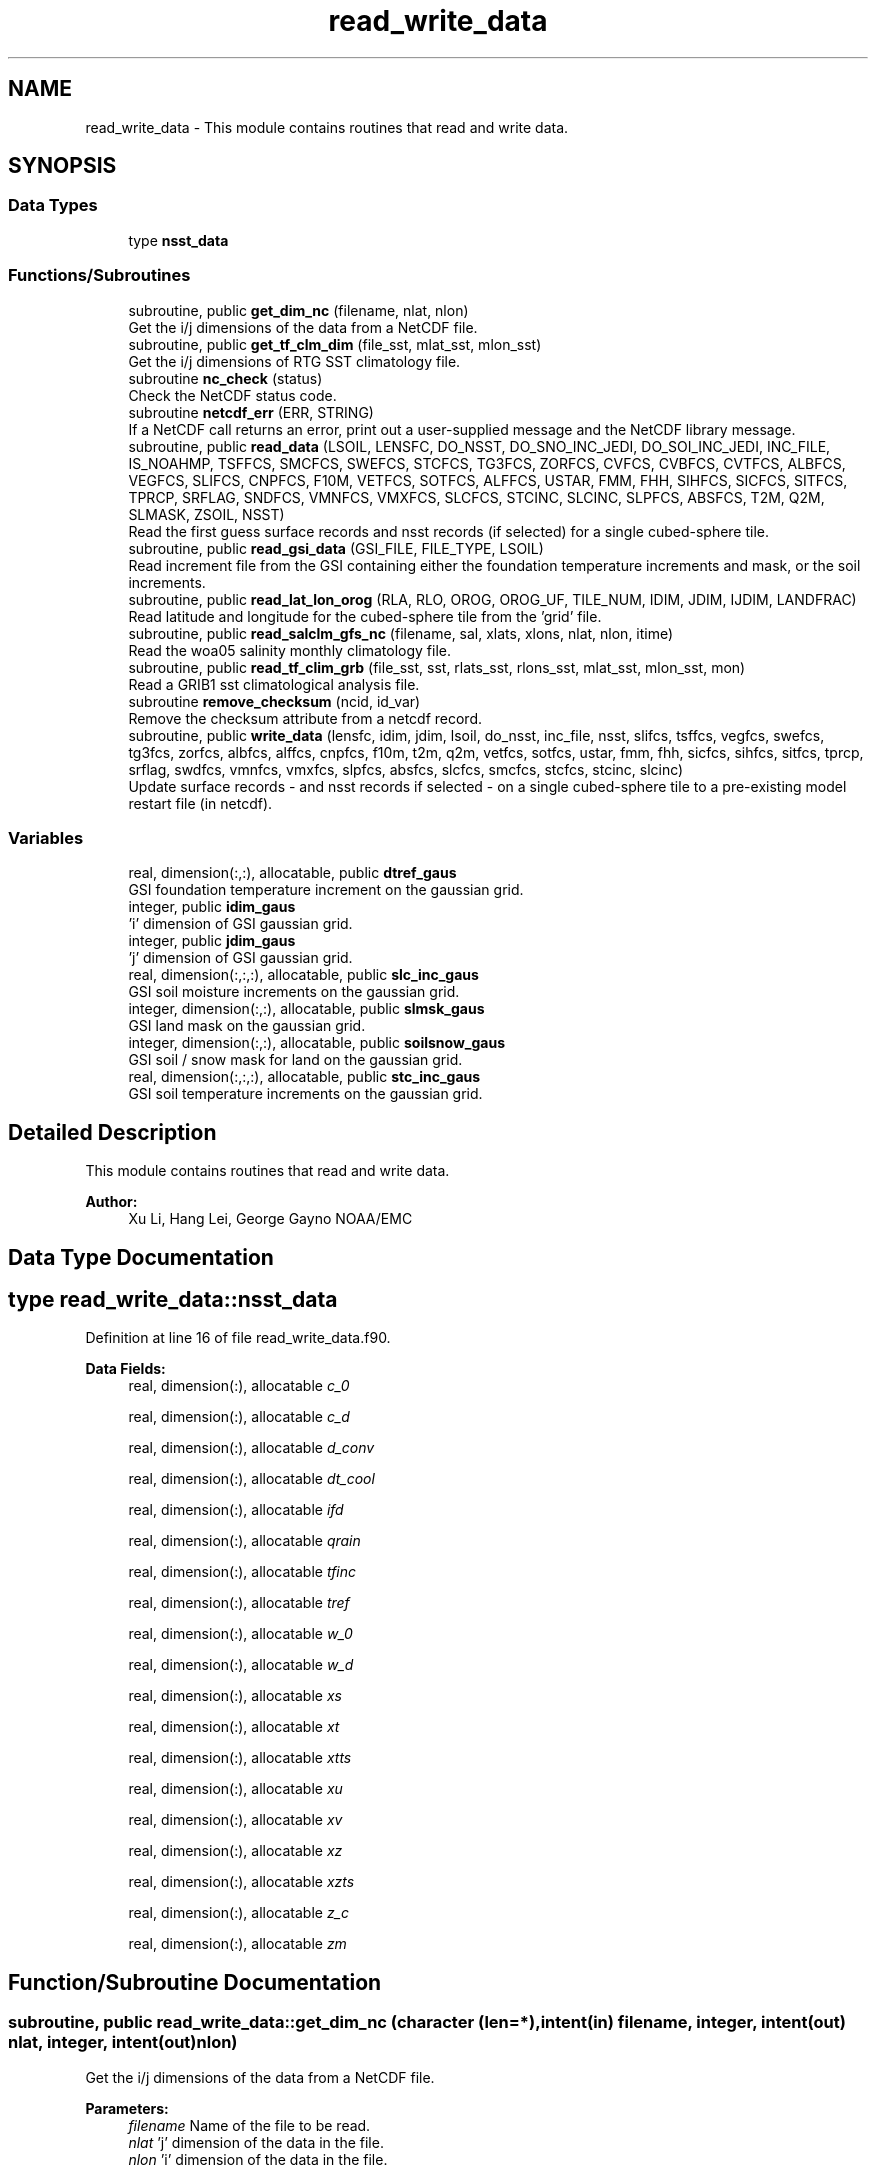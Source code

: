 .TH "read_write_data" 3 "Wed May 15 2024" "Version 1.13.0" "global_cycle" \" -*- nroff -*-
.ad l
.nh
.SH NAME
read_write_data \- This module contains routines that read and write data\&.  

.SH SYNOPSIS
.br
.PP
.SS "Data Types"

.in +1c
.ti -1c
.RI "type \fBnsst_data\fP"
.br
.in -1c
.SS "Functions/Subroutines"

.in +1c
.ti -1c
.RI "subroutine, public \fBget_dim_nc\fP (filename, nlat, nlon)"
.br
.RI "Get the i/j dimensions of the data from a NetCDF file\&. "
.ti -1c
.RI "subroutine, public \fBget_tf_clm_dim\fP (file_sst, mlat_sst, mlon_sst)"
.br
.RI "Get the i/j dimensions of RTG SST climatology file\&. "
.ti -1c
.RI "subroutine \fBnc_check\fP (status)"
.br
.RI "Check the NetCDF status code\&. "
.ti -1c
.RI "subroutine \fBnetcdf_err\fP (ERR, STRING)"
.br
.RI "If a NetCDF call returns an error, print out a user-supplied message and the NetCDF library message\&. "
.ti -1c
.RI "subroutine, public \fBread_data\fP (LSOIL, LENSFC, DO_NSST, DO_SNO_INC_JEDI, DO_SOI_INC_JEDI, INC_FILE, IS_NOAHMP, TSFFCS, SMCFCS, SWEFCS, STCFCS, TG3FCS, ZORFCS, CVFCS, CVBFCS, CVTFCS, ALBFCS, VEGFCS, SLIFCS, CNPFCS, F10M, VETFCS, SOTFCS, ALFFCS, USTAR, FMM, FHH, SIHFCS, SICFCS, SITFCS, TPRCP, SRFLAG, SNDFCS, VMNFCS, VMXFCS, SLCFCS, STCINC, SLCINC, SLPFCS, ABSFCS, T2M, Q2M, SLMASK, ZSOIL, NSST)"
.br
.RI "Read the first guess surface records and nsst records (if selected) for a single cubed-sphere tile\&. "
.ti -1c
.RI "subroutine, public \fBread_gsi_data\fP (GSI_FILE, FILE_TYPE, LSOIL)"
.br
.RI "Read increment file from the GSI containing either the foundation temperature increments and mask, or the soil increments\&. "
.ti -1c
.RI "subroutine, public \fBread_lat_lon_orog\fP (RLA, RLO, OROG, OROG_UF, TILE_NUM, IDIM, JDIM, IJDIM, LANDFRAC)"
.br
.RI "Read latitude and longitude for the cubed-sphere tile from the 'grid' file\&. "
.ti -1c
.RI "subroutine, public \fBread_salclm_gfs_nc\fP (filename, sal, xlats, xlons, nlat, nlon, itime)"
.br
.RI "Read the woa05 salinity monthly climatology file\&. "
.ti -1c
.RI "subroutine, public \fBread_tf_clim_grb\fP (file_sst, sst, rlats_sst, rlons_sst, mlat_sst, mlon_sst, mon)"
.br
.RI "Read a GRIB1 sst climatological analysis file\&. "
.ti -1c
.RI "subroutine \fBremove_checksum\fP (ncid, id_var)"
.br
.RI "Remove the checksum attribute from a netcdf record\&. "
.ti -1c
.RI "subroutine, public \fBwrite_data\fP (lensfc, idim, jdim, lsoil, do_nsst, inc_file, nsst, slifcs, tsffcs, vegfcs, swefcs, tg3fcs, zorfcs, albfcs, alffcs, cnpfcs, f10m, t2m, q2m, vetfcs, sotfcs, ustar, fmm, fhh, sicfcs, sihfcs, sitfcs, tprcp, srflag, swdfcs, vmnfcs, vmxfcs, slpfcs, absfcs, slcfcs, smcfcs, stcfcs, stcinc, slcinc)"
.br
.RI "Update surface records - and nsst records if selected - on a single cubed-sphere tile to a pre-existing model restart file (in netcdf)\&. "
.in -1c
.SS "Variables"

.in +1c
.ti -1c
.RI "real, dimension(:,:), allocatable, public \fBdtref_gaus\fP"
.br
.RI "GSI foundation temperature increment on the gaussian grid\&. "
.ti -1c
.RI "integer, public \fBidim_gaus\fP"
.br
.RI "'i' dimension of GSI gaussian grid\&. "
.ti -1c
.RI "integer, public \fBjdim_gaus\fP"
.br
.RI "'j' dimension of GSI gaussian grid\&. "
.ti -1c
.RI "real, dimension(:,:,:), allocatable, public \fBslc_inc_gaus\fP"
.br
.RI "GSI soil moisture increments on the gaussian grid\&. "
.ti -1c
.RI "integer, dimension(:,:), allocatable, public \fBslmsk_gaus\fP"
.br
.RI "GSI land mask on the gaussian grid\&. "
.ti -1c
.RI "integer, dimension(:,:), allocatable, public \fBsoilsnow_gaus\fP"
.br
.RI "GSI soil / snow mask for land on the gaussian grid\&. "
.ti -1c
.RI "real, dimension(:,:,:), allocatable, public \fBstc_inc_gaus\fP"
.br
.RI "GSI soil temperature increments on the gaussian grid\&. "
.in -1c
.SH "Detailed Description"
.PP 
This module contains routines that read and write data\&. 


.PP
\fBAuthor:\fP
.RS 4
Xu Li, Hang Lei, George Gayno NOAA/EMC 
.RE
.PP

.SH "Data Type Documentation"
.PP 
.SH "type read_write_data::nsst_data"
.PP 
Definition at line 16 of file read_write_data\&.f90\&.
.PP
\fBData Fields:\fP
.RS 4
real, dimension(:), allocatable \fIc_0\fP 
.br
.PP
real, dimension(:), allocatable \fIc_d\fP 
.br
.PP
real, dimension(:), allocatable \fId_conv\fP 
.br
.PP
real, dimension(:), allocatable \fIdt_cool\fP 
.br
.PP
real, dimension(:), allocatable \fIifd\fP 
.br
.PP
real, dimension(:), allocatable \fIqrain\fP 
.br
.PP
real, dimension(:), allocatable \fItfinc\fP 
.br
.PP
real, dimension(:), allocatable \fItref\fP 
.br
.PP
real, dimension(:), allocatable \fIw_0\fP 
.br
.PP
real, dimension(:), allocatable \fIw_d\fP 
.br
.PP
real, dimension(:), allocatable \fIxs\fP 
.br
.PP
real, dimension(:), allocatable \fIxt\fP 
.br
.PP
real, dimension(:), allocatable \fIxtts\fP 
.br
.PP
real, dimension(:), allocatable \fIxu\fP 
.br
.PP
real, dimension(:), allocatable \fIxv\fP 
.br
.PP
real, dimension(:), allocatable \fIxz\fP 
.br
.PP
real, dimension(:), allocatable \fIxzts\fP 
.br
.PP
real, dimension(:), allocatable \fIz_c\fP 
.br
.PP
real, dimension(:), allocatable \fIzm\fP 
.br
.PP
.RE
.PP
.SH "Function/Subroutine Documentation"
.PP 
.SS "subroutine, public read_write_data::get_dim_nc (character (len=*), intent(in) filename, integer, intent(out) nlat, integer, intent(out) nlon)"

.PP
Get the i/j dimensions of the data from a NetCDF file\&. 
.PP
\fBParameters:\fP
.RS 4
\fIfilename\fP Name of the file to be read\&. 
.br
\fInlat\fP 'j' dimension of the data in the file\&. 
.br
\fInlon\fP 'i' dimension of the data in the file\&. 
.RE
.PP
\fBAuthor:\fP
.RS 4
Xu Li NOAA/EMC 
.RE
.PP

.PP
Definition at line 1922 of file read_write_data\&.f90\&.
.PP
References nc_check()\&.
.PP
Referenced by get_sal_clm()\&.
.SS "subroutine, public read_write_data::get_tf_clm_dim (character(*), intent(in) file_sst, integer, intent(out) mlat_sst, integer, intent(out) mlon_sst)"

.PP
Get the i/j dimensions of RTG SST climatology file\&. The file is GRIB1\&.
.PP
\fBParameters:\fP
.RS 4
\fIfile_sst\fP File name of the sst file\&. 
.br
\fImlat_sst\fP The 'j' dimension of the data\&. 
.br
\fImlon_sst\fP The 'i' dimension of the data\&. 
.RE
.PP
\fBAuthor:\fP
.RS 4
Xu Li NOAA/EMC 
.RE
.PP
\fBDate:\fP
.RS 4
2019-03-13 
.RE
.PP

.PP
Definition at line 1793 of file read_write_data\&.f90\&.
.PP
Referenced by get_tf_clm()\&.
.SS "subroutine read_write_data::nc_check (integer, intent(in) status)"

.PP
Check the NetCDF status code\&. If there is an error, print the library error message and stop processing\&.
.PP
\fBParameters:\fP
.RS 4
\fIstatus\fP NetCDF status code\&. 
.RE
.PP
\fBAuthor:\fP
.RS 4
Xu Li NOAA/EMC 
.RE
.PP

.PP
Definition at line 1959 of file read_write_data\&.f90\&.
.PP
Referenced by get_dim_nc(), and read_salclm_gfs_nc()\&.
.SS "subroutine read_write_data::netcdf_err (integer, intent(in) ERR, character(len=*), intent(in) STRING)"

.PP
If a NetCDF call returns an error, print out a user-supplied message and the NetCDF library message\&. Then stop processing\&.
.PP
\fBParameters:\fP
.RS 4
\fIERR\fP NetCDF error code\&. 
.br
\fISTRING\fP User-defined error message\&. 
.RE
.PP
\fBAuthor:\fP
.RS 4
George Gayno NOAA/EMC 
.RE
.PP

.PP
Definition at line 876 of file read_write_data\&.f90\&.
.PP
Referenced by read_data(), read_gsi_data(), read_lat_lon_orog(), remove_checksum(), and write_data()\&.
.SS "subroutine, public read_write_data::read_data (integer, intent(in) LSOIL, integer, intent(in) LENSFC, logical, intent(in) DO_NSST, logical, intent(in) DO_SNO_INC_JEDI, logical, intent(in) DO_SOI_INC_JEDI, logical, intent(in) INC_FILE, logical, intent(out), optional IS_NOAHMP, real, dimension(lensfc), intent(out), optional TSFFCS, real, dimension(lensfc,lsoil), intent(out), optional SMCFCS, real, dimension(lensfc), intent(out), optional SWEFCS, real, dimension(lensfc,lsoil), intent(out), optional STCFCS, real, dimension(lensfc), intent(out), optional TG3FCS, real, dimension(lensfc), intent(out), optional ZORFCS, real, dimension(lensfc), intent(out), optional CVFCS, real, dimension(lensfc), intent(out), optional CVBFCS, real, dimension(lensfc), intent(out), optional CVTFCS, real, dimension(lensfc,4), intent(out), optional ALBFCS, real, dimension(lensfc), intent(out), optional VEGFCS, real, dimension(lensfc), intent(out), optional SLIFCS, real, dimension(lensfc), intent(out), optional CNPFCS, real, dimension(lensfc), intent(out), optional F10M, real, dimension(lensfc), intent(out), optional VETFCS, real, dimension(lensfc), intent(out), optional SOTFCS, real, dimension(lensfc,2), intent(out), optional ALFFCS, real, dimension(lensfc), intent(out), optional USTAR, real, dimension(lensfc), intent(out), optional FMM, real, dimension(lensfc), intent(out), optional FHH, real, dimension(lensfc), intent(out), optional SIHFCS, real, dimension(lensfc), intent(out), optional SICFCS, real, dimension(lensfc), intent(out), optional SITFCS, real, dimension(lensfc), intent(out), optional TPRCP, real, dimension(lensfc), intent(out), optional SRFLAG, real, dimension(lensfc), intent(out), optional SNDFCS, real, dimension(lensfc), intent(out), optional VMNFCS, real, dimension(lensfc), intent(out), optional VMXFCS, real, dimension(lensfc,lsoil), intent(out), optional SLCFCS, real, dimension(lensfc,lsoil), intent(out), optional STCINC, real, dimension(lensfc,lsoil), intent(out), optional SLCINC, real, dimension(lensfc), intent(out), optional SLPFCS, real, dimension(lensfc), intent(out), optional ABSFCS, real, dimension(lensfc), intent(out), optional T2M, real, dimension(lensfc), intent(out), optional Q2M, real, dimension(lensfc), intent(out), optional SLMASK, real(kind=4), dimension(lsoil), intent(out), optional ZSOIL, type(\fBnsst_data\fP), optional NSST)"

.PP
Read the first guess surface records and nsst records (if selected) for a single cubed-sphere tile\&. 
.PP
\fBParameters:\fP
.RS 4
\fILSOIL\fP Number of soil layers\&. 
.br
\fILENSFC\fP Total number of points on a tile\&. 
.br
\fIDO_NSST\fP When true, nsst fields are read\&. 
.br
\fIDO_SNO_INC_JEDI\fP When true, read in snow increment file 
.br
\fIDO_SOI_INC_JEDI\fP When true, read in soil increment file 
.br
\fIINC_FILE\fP When true, read from an increment file\&. False reads from a restart file\&. increments are on the cubed-sphere tiles 
.br
\fIIS_NOAHMP\fP When true, process for the Noah-MP LSM\&. 
.br
\fITSFFCS\fP Skin Temperature\&. 
.br
\fISMCFCS\fP Total volumetric soil moisture\&. 
.br
\fISWEFCS\fP Snow water equivalent\&. 
.br
\fISTCFCS\fP Soil temperature\&. 
.br
\fITG3FCS\fP Soil substrate temperature\&. 
.br
\fIZORFCS\fP Roughness length\&. 
.br
\fICVFCS\fP Cloud cover\&. 
.br
\fICVBFCS\fP Cloud base\&. 
.br
\fICVTFCS\fP Cloud top\&. 
.br
\fIALBFCS\fP Snow-free albedo\&. 
.br
\fISLIFCS\fP Land-sea mask including ice flag\&. 
.br
\fIVEGFCS\fP Vegetation greenness\&. 
.br
\fICNPFCS\fP Plant canopy moisture content\&. 
.br
\fIF10M\fP log((z0+10)/z0)\&. See model routine sfc_diff\&.f for details\&. 
.br
\fIVETFCS\fP Vegetation type\&. 
.br
\fISOTFCS\fP Soil type\&. 
.br
\fIALFFCS\fP Fractional coverage for strong/weak zenith angle dependent albedo\&. 
.br
\fIUSTAR\fP Friction velocity\&. 
.br
\fIFMM\fP log((z0+z1)/z0)\&. See model routine sfc_diff\&.f for details\&. 
.br
\fIFHH\fP log((ztmax+z1)/ztmax)\&. See model routine sfc_diff\&.f for details\&. 
.br
\fISIHFCS\fP Sea ice depth\&. 
.br
\fISICFCS\fP Sea ice concentration\&. 
.br
\fISITFCS\fP Sea ice temperature\&. 
.br
\fITPRCP\fP Precipitation\&. 
.br
\fISRFLAG\fP Snow/rain flag\&. 
.br
\fISNDFCS\fP Snow depth\&. 
.br
\fIVMNFCS\fP Minimum vegetation greenness\&. 
.br
\fIVMXFCS\fP Maximum vegetation greenness\&. 
.br
\fISLCFCS\fP Liquid portion of volumetric soil moisture\&. 
.br
\fISLPFCS\fP Slope type\&. 
.br
\fIABSFCS\fP Maximum snow albedo\&. 
.br
\fIT2M\fP Two-meter air temperature\&. 
.br
\fIQ2M\fP Two-meter specific humidity\&. 
.br
\fISLMASK\fP Land-sea mask without ice flag\&. 
.br
\fIZSOIL\fP Soil layer thickness\&. 
.br
\fINSST\fP Data structure containing nsst fields\&. 
.br
\fISLCINC\fP Liquid soil moisture increments on the cubed-sphere tiles 
.br
\fISTCINC\fP Soil temperature increments on the cubed-sphere tiles 
.RE
.PP
\fBAuthor:\fP
.RS 4
George Gayno NOAA/EMC 
.PP
Yuan Xue: add capability to read soil related increments on the cubed-sphere tiles directly 
.RE
.PP

.PP
Definition at line 1101 of file read_write_data\&.f90\&.
.PP
References netcdf_err()\&.
.PP
Referenced by sfcdrv()\&.
.SS "subroutine, public read_write_data::read_gsi_data (character(len=*), intent(in) GSI_FILE, character(len=3), intent(in) FILE_TYPE, integer, intent(in), optional LSOIL)"

.PP
Read increment file from the GSI containing either the foundation temperature increments and mask, or the soil increments\&. The data is in NetCDF and on a gaussian grid\&. The grid contains two extra rows for each pole\&. The interpolation from gaussian to native grid assumes no pole points, so these are removed\&.
.PP
\fBParameters:\fP
.RS 4
\fIGSI_FILE\fP Path/name of the GSI file to be read\&. 
.br
\fIFILE_TYPE\fP file-type to be read in, 'NST' or 'LND'\&. 
.br
\fILSOIL\fP Number of model soil levels\&.
.RE
.PP
\fBAuthor:\fP
.RS 4
George Gayno NOAA/EMC 
.RE
.PP

.PP
Definition at line 909 of file read_write_data\&.f90\&.
.PP
References dtref_gaus, idim_gaus, jdim_gaus, netcdf_err(), slc_inc_gaus, slmsk_gaus, soilsnow_gaus, and stc_inc_gaus\&.
.PP
Referenced by sfcdrv()\&.
.SS "subroutine, public read_write_data::read_lat_lon_orog (real, dimension(ijdim), intent(out) RLA, real, dimension(ijdim), intent(out) RLO, real, dimension(ijdim), intent(out) OROG, real, dimension(ijdim), intent(out) OROG_UF, character(len=5), intent(out) TILE_NUM, integer, intent(in) IDIM, integer, intent(in) JDIM, integer, intent(in) IJDIM, real(kind=kind_io8), dimension(ijdim), intent(out), optional LANDFRAC)"

.PP
Read latitude and longitude for the cubed-sphere tile from the 'grid' file\&. Read the filtered and unfiltered orography and optionally the land fraction from the 'orography' file\&.
.PP
\fBParameters:\fP
.RS 4
\fIIDIM\fP 'i' dimension of cubed-sphere tile\&. 
.br
\fIJDIM\fP 'j' dimension of cubed-sphere tile\&. 
.br
\fIIJDIM\fP Total number of points on the cubed-sphere tile\&. 
.br
\fIRLA\fP Latitude on the cubed-sphere tile\&. 
.br
\fIRLO\fP Longitude on the cubed-sphere tile\&. 
.br
\fIOROG\fP Filtered orography\&. 
.br
\fIOROG_UF\fP Unfiltered orography\&. 
.br
\fITILE_NUM\fP Cubed-sphere tile number 
.br
\fILANDFRAC\fP Land fraction\&. 
.RE
.PP
\fBAuthor:\fP
.RS 4
George Gayno NOAA/EMC 
.RE
.PP

.PP
Definition at line 733 of file read_write_data\&.f90\&.
.PP
References netcdf_err()\&.
.PP
Referenced by sfcdrv()\&.
.SS "subroutine, public read_write_data::read_salclm_gfs_nc (character (len=*), intent(in) filename, real, dimension(nlon,nlat), intent(out) sal, real, dimension(nlat), intent(out) xlats, real, dimension(nlon), intent(out) xlons, integer, intent(in) nlat, integer, intent(in) nlon, integer, intent(in) itime)"

.PP
Read the woa05 salinity monthly climatology file\&. The file is NetCDF\&.
.PP
\fBParameters:\fP
.RS 4
\fIfilename\fP The name of the climatology file\&. 
.br
\fInlat\fP The 'j' dimension of the data in the file\&. 
.br
\fInlon\fP The 'i' dimension of the data in the file\&. 
.br
\fIitime\fP The monthly record to read\&. 
.br
\fIxlats\fP The latitude of the data points\&. 
.br
\fIxlons\fP The longitude of the data points\&. 
.br
\fIsal\fP The salinity\&. 
.RE
.PP
\fBAuthor:\fP
.RS 4
Xu Li NOAA/EMC 
.RE
.PP

.PP
Definition at line 1851 of file read_write_data\&.f90\&.
.PP
References nc_check()\&.
.PP
Referenced by get_sal_clm_ta()\&.
.SS "subroutine, public read_write_data::read_tf_clim_grb (character(*), intent(in) file_sst, real, dimension(mlon_sst,mlat_sst), intent(out) sst, real, dimension(mlat_sst), intent(out) rlats_sst, real, dimension(mlon_sst), intent(out) rlons_sst, integer, intent(in) mlat_sst, integer, intent(in) mlon_sst, integer, intent(in) mon)"

.PP
Read a GRIB1 sst climatological analysis file\&. Read the sst analysis and save it as an expanded and transposed array\&.
.PP
\fBNote:\fP
.RS 4
The data is stored from north to south, but this routine flips the poles\&.
.RE
.PP
\fBParameters:\fP
.RS 4
\fIfile_sst\fP File name of the sst file\&. 
.br
\fImlat_sst\fP 'j' dimension of the sst data\&. 
.br
\fImlon_sst\fP 'i' dimension of the sst data\&. 
.br
\fImon\fP The month of the year\&. 
.br
\fIsst\fP The sst analysis data\&. 
.br
\fIrlats_sst\fP The latitudes of the sst data points\&. 
.br
\fIrlons_sst\fP The longitudes of the sst data points\&. 
.RE
.PP
\fBAuthor:\fP
.RS 4
Xu Li NOAA/EMC 
.RE
.PP
\fBDate:\fP
.RS 4
2019-03-13 
.RE
.PP

.PP
Definition at line 1651 of file read_write_data\&.f90\&.
.PP
Referenced by get_tf_clm_ta()\&.
.SS "subroutine read_write_data::remove_checksum (integer, intent(in) ncid, integer, intent(in) id_var)"

.PP
Remove the checksum attribute from a netcdf record\&. 
.PP
\fBParameters:\fP
.RS 4
\fIncid\fP netcdf file id 
.br
\fIid_var\fP netcdf variable id\&.
.RE
.PP
\fBAuthor:\fP
.RS 4
George Gayno NCEP/EMC 
.RE
.PP

.PP
Definition at line 693 of file read_write_data\&.f90\&.
.PP
References netcdf_err()\&.
.PP
Referenced by write_data()\&.
.SS "subroutine, public read_write_data::write_data (integer, intent(in) lensfc, integer, intent(in) idim, integer, intent(in) jdim, integer, intent(in) lsoil, logical, intent(in) do_nsst, logical, intent(in) inc_file, type(\fBnsst_data\fP), intent(in) nsst, real, dimension(lensfc), intent(in), optional slifcs, real, dimension(lensfc), intent(in), optional tsffcs, real, dimension(lensfc), intent(in), optional vegfcs, real, dimension(lensfc), intent(in), optional swefcs, real, dimension(lensfc), intent(in), optional tg3fcs, real, dimension(lensfc), intent(in), optional zorfcs, real, dimension(lensfc,4), intent(in), optional albfcs, real, dimension(lensfc,2), intent(in), optional alffcs, real, dimension(lensfc), intent(in), optional cnpfcs, real, dimension(lensfc), intent(in), optional f10m, real, dimension(lensfc), intent(in), optional t2m, real, dimension(lensfc), intent(in), optional q2m, real, dimension(lensfc), intent(in), optional vetfcs, real, dimension(lensfc), intent(in), optional sotfcs, real, dimension(lensfc), intent(in), optional ustar, real, dimension(lensfc), intent(in), optional fmm, real, dimension(lensfc), intent(in), optional fhh, real, dimension(lensfc), intent(in), optional sicfcs, real, dimension(lensfc), intent(in), optional sihfcs, real, dimension(lensfc), intent(in), optional sitfcs, real, dimension(lensfc), intent(in), optional tprcp, real, dimension(lensfc), intent(in), optional srflag, real, dimension(lensfc), intent(in), optional swdfcs, real, dimension(lensfc), intent(in), optional vmnfcs, real, dimension(lensfc), intent(in), optional vmxfcs, real, dimension(lensfc), intent(in), optional slpfcs, real, dimension(lensfc), intent(in), optional absfcs, real, dimension(lensfc,lsoil), intent(in), optional slcfcs, real, dimension(lensfc,lsoil), intent(in), optional smcfcs, real, dimension(lensfc,lsoil), intent(in), optional stcfcs, real, dimension(lensfc,lsoil), intent(in), optional stcinc, real, dimension(lensfc,lsoil), intent(in), optional slcinc)"

.PP
Update surface records - and nsst records if selected - on a single cubed-sphere tile to a pre-existing model restart file (in netcdf)\&. 
.PP
\fBNote:\fP
.RS 4
The model restart files contain an additional snow field - snow cover (snocvr)\&. That field is required for bit identical reproducability\&. If that record does not exist, the model will compute it as an initialization step\&. Because this program does not contain the snow cover algorithm, it will let the model compute it\&.
.RE
.PP
\fBParameters:\fP
.RS 4
\fIidim\fP 'i' dimension of a tile\&. 
.br
\fIjdim\fP 'j' dimension of a tile\&. 
.br
\fIlensfc\fP Total number of points on a tile\&. 
.br
\fIlsoil\fP Number of soil layers\&. 
.br
\fIdo_nsst\fP When true, nsst fields were processed\&. 
.br
\fIinc_file\fP When true, write out increments to files 
.br
\fInsst\fP Data structure containing nsst fields\&. 
.br
\fIslifcs\fP Land-sea mask\&. 
.br
\fItsffcs\fP Skin temperature\&. 
.br
\fIvegfcs\fP Vegetation greenness\&. 
.br
\fIswefcs\fP Snow water equivalent 
.br
\fItg3fcs\fP Soil substrate temperature\&. 
.br
\fIzorfcs\fP Roughness length\&. 
.br
\fIalbfcs\fP Snow-free albedo\&. 
.br
\fIalffcs\fP Fractional coverage for strong/weak zenith angle dependent albedo\&. 
.br
\fIcnpfcs\fP Plant canopy moisture content\&. 
.br
\fIf10m\fP log((z0+10)/z0)\&. See model routine sfc_diff\&.f for details\&. 
.br
\fIt2m\fP Two-meter air temperature\&. 
.br
\fIq2m\fP Two-meter specific humidity\&. 
.br
\fIvetfcs\fP Vegetation type\&. 
.br
\fIsotfcs\fP Soil type\&. 
.br
\fIustar\fP Friction velocity\&. 
.br
\fIfmm\fP log((z0+z1)/z0)\&. See model routine sfc_diff\&.f for details\&. 
.br
\fIfhh\fP log(ztmax+z1)/ztmax)\&. See model routine sfc_diff\&.f for details\&. 
.br
\fIsicfcs\fP Sea ice concentraton\&. 
.br
\fIsihfcs\fP Sea ice depth\&. 
.br
\fIsitfcs\fP Sea ice temperature\&. 
.br
\fItprcp\fP Precipitation\&. 
.br
\fIsrflag\fP Snow/rain flag\&. 
.br
\fIswdfcs\fP Physical snow depth\&. 
.br
\fIvmnfcs\fP Minimum vegetation greenness\&. 
.br
\fIvmxfcs\fP Maximum vegetation greenness\&. 
.br
\fIslpfcs\fP Slope type\&. 
.br
\fIabsfcs\fP Maximum snow albedo\&. 
.br
\fIslcfcs\fP Liquid portion of volumetric soil moisture\&. 
.br
\fIsmcfcs\fP Total volumetric soil moisture\&. 
.br
\fIstcfcs\fP Soil temperature\&. 
.br
\fIstcinc\fP Soil temperature increments on the cubed-sphere tiles 
.br
\fIslcinc\fP Liquid soil moisture increments on the cubed-sphere tiles
.RE
.PP
\fBAuthor:\fP
.RS 4
George Gayno NOAA/EMC 
.RE
.PP

.PP
Definition at line 132 of file read_write_data\&.f90\&.
.PP
References netcdf_err(), and remove_checksum()\&.
.PP
Referenced by sfcdrv()\&.
.SH "Variable Documentation"
.PP 
.SS "real, dimension(:,:), allocatable, public read_write_data::dtref_gaus"

.PP
GSI foundation temperature increment on the gaussian grid\&. 
.PP
Definition at line 49 of file read_write_data\&.f90\&.
.PP
Referenced by adjust_nsst(), and read_gsi_data()\&.
.SS "integer, public read_write_data::idim_gaus"

.PP
'i' dimension of GSI gaussian grid\&. 
.PP
Definition at line 38 of file read_write_data\&.f90\&.
.PP
Referenced by adjust_nsst(), land_increments::gaussian_to_fv3_interp(), and read_gsi_data()\&.
.SS "integer, public read_write_data::jdim_gaus"

.PP
'j' dimension of GSI gaussian grid\&. 
.PP
Definition at line 40 of file read_write_data\&.f90\&.
.PP
Referenced by adjust_nsst(), land_increments::gaussian_to_fv3_interp(), and read_gsi_data()\&.
.SS "real, dimension(:,:,:), allocatable, public read_write_data::slc_inc_gaus"

.PP
GSI soil moisture increments on the gaussian grid\&. 
.PP
Definition at line 55 of file read_write_data\&.f90\&.
.PP
Referenced by land_increments::gaussian_to_fv3_interp(), and read_gsi_data()\&.
.SS "integer, dimension(:,:), allocatable, public read_write_data::slmsk_gaus"

.PP
GSI land mask on the gaussian grid\&. 
.PP
Definition at line 42 of file read_write_data\&.f90\&.
.PP
Referenced by adjust_nsst(), and read_gsi_data()\&.
.SS "integer, dimension(:,:), allocatable, public read_write_data::soilsnow_gaus"

.PP
GSI soil / snow mask for land on the gaussian grid\&. 1 - soil, 2 - snow, 0 - not land 
.PP
Definition at line 45 of file read_write_data\&.f90\&.
.PP
Referenced by land_increments::gaussian_to_fv3_interp(), and read_gsi_data()\&.
.SS "real, dimension(:,:,:), allocatable, public read_write_data::stc_inc_gaus"

.PP
GSI soil temperature increments on the gaussian grid\&. 
.PP
Definition at line 52 of file read_write_data\&.f90\&.
.PP
Referenced by land_increments::gaussian_to_fv3_interp(), and read_gsi_data()\&.
.SH "Author"
.PP 
Generated automatically by Doxygen for global_cycle from the source code\&.
